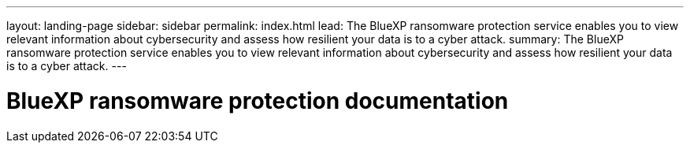 ---
layout: landing-page
sidebar: sidebar
permalink: index.html
lead: The BlueXP ransomware protection service enables you to view relevant information about cybersecurity and assess how resilient your data is to a cyber attack.
summary: The BlueXP ransomware protection service enables you to view relevant information about cybersecurity and assess how resilient your data is to a cyber attack.
---

= BlueXP ransomware protection documentation
:hardbreaks:
:nofooter:
:icons: font
:linkattrs:
:imagesdir: ./media/
